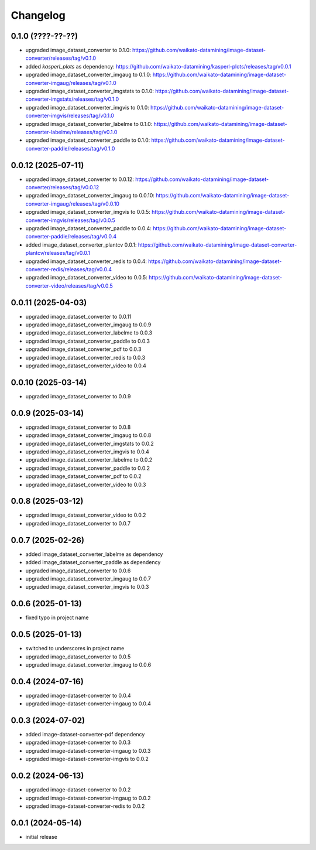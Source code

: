 Changelog
=========

0.1.0 (????-??-??)
-------------------

- upgraded image_dataset_converter to 0.1.0: https://github.com/waikato-datamining/image-dataset-converter/releases/tag/v0.1.0
- added `kasperl_plots` as dependency: https://github.com/waikato-datamining/kasperl-plots/releases/tag/v0.0.1
- upgraded image_dataset_converter_imgaug to 0.1.0: https://github.com/waikato-datamining/image-dataset-converter-imgaug/releases/tag/v0.1.0
- upgraded image_dataset_converter_imgstats to 0.1.0: https://github.com/waikato-datamining/image-dataset-converter-imgstats/releases/tag/v0.1.0
- upgraded image_dataset_converter_imgvis to 0.1.0: https://github.com/waikato-datamining/image-dataset-converter-imgvis/releases/tag/v0.1.0
- upgraded image_dataset_converter_labelme to 0.1.0: https://github.com/waikato-datamining/image-dataset-converter-labelme/releases/tag/v0.1.0
- upgraded image_dataset_converter_paddle to 0.1.0: https://github.com/waikato-datamining/image-dataset-converter-paddle/releases/tag/v0.1.0


0.0.12 (2025-07-11)
-------------------

- upgraded image_dataset_converter to 0.0.12: https://github.com/waikato-datamining/image-dataset-converter/releases/tag/v0.0.12
- upgraded image_dataset_converter_imgaug to 0.0.10: https://github.com/waikato-datamining/image-dataset-converter-imgaug/releases/tag/v0.0.10
- upgraded image_dataset_converter_imgvis to 0.0.5: https://github.com/waikato-datamining/image-dataset-converter-imgvis/releases/tag/v0.0.5
- upgraded image_dataset_converter_paddle to 0.0.4: https://github.com/waikato-datamining/image-dataset-converter-paddle/releases/tag/v0.0.4
- added image_dataset_converter_plantcv 0.0.1: https://github.com/waikato-datamining/image-dataset-converter-plantcv/releases/tag/v0.0.1
- upgraded image_dataset_converter_redis to 0.0.4: https://github.com/waikato-datamining/image-dataset-converter-redis/releases/tag/v0.0.4
- upgraded image_dataset_converter_video to 0.0.5: https://github.com/waikato-datamining/image-dataset-converter-video/releases/tag/v0.0.5


0.0.11 (2025-04-03)
-------------------

- upgraded image_dataset_converter to 0.0.11
- upgraded image_dataset_converter_imgaug to 0.0.9
- upgraded image_dataset_converter_labelme to 0.0.3
- upgraded image_dataset_converter_paddle to 0.0.3
- upgraded image_dataset_converter_pdf to 0.0.3
- upgraded image_dataset_converter_redis to 0.0.3
- upgraded image_dataset_converter_video to 0.0.4


0.0.10 (2025-03-14)
-------------------

- upgraded image_dataset_converter to 0.0.9


0.0.9 (2025-03-14)
------------------

- upgraded image_dataset_converter to 0.0.8
- upgraded image_dataset_converter_imgaug to 0.0.8
- upgraded image_dataset_converter_imgstats to 0.0.2
- upgraded image_dataset_converter_imgvis to 0.0.4
- upgraded image_dataset_converter_labelme to 0.0.2
- upgraded image_dataset_converter_paddle to 0.0.2
- upgraded image_dataset_converter_pdf to 0.0.2
- upgraded image_dataset_converter_video to 0.0.3


0.0.8 (2025-03-12)
------------------

- upgraded image_dataset_converter_video to 0.0.2
- upgraded image_dataset_converter to 0.0.7


0.0.7 (2025-02-26)
------------------

- added image_dataset_converter_labelme as dependency
- added image_dataset_converter_paddle as dependency
- upgraded image_dataset_converter to 0.0.6
- upgraded image_dataset_converter_imgaug to 0.0.7
- upgraded image_dataset_converter_imgvis to 0.0.3


0.0.6 (2025-01-13)
------------------

- fixed typo in project name


0.0.5 (2025-01-13)
------------------

- switched to underscores in project name
- upgraded image_dataset_converter to 0.0.5
- upgraded image_dataset_converter_imgaug to 0.0.6


0.0.4 (2024-07-16)
------------------

- upgraded image-dataset-converter to 0.0.4
- upgraded image-dataset-converter-imgaug to 0.0.4


0.0.3 (2024-07-02)
------------------

- added image-dataset-converter-pdf dependency
- upgraded image-dataset-converter to 0.0.3
- upgraded image-dataset-converter-imgaug to 0.0.3
- upgraded image-dataset-converter-imgvis to 0.0.2


0.0.2 (2024-06-13)
------------------

- upgraded image-dataset-converter to 0.0.2
- upgraded image-dataset-converter-imgaug to 0.0.2
- upgraded image-dataset-converter-redis to 0.0.2


0.0.1 (2024-05-14)
------------------

- initial release


